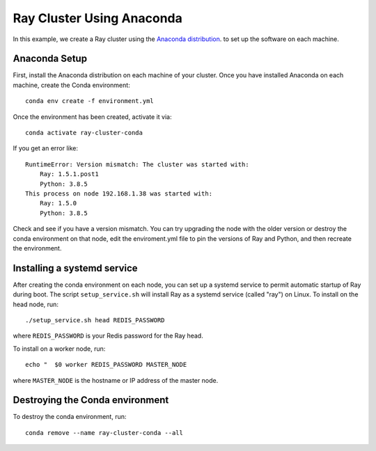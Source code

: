 Ray Cluster Using Anaconda
==========================
In this example, we create a Ray cluster using the
`Anaconda distribution <https://www.anaconda.com/products/individual>`_.
to set up the software on each machine.

Anaconda Setup
--------------
First, install the Anaconda distribution on each machine of your cluster.
Once you have installed Anaconda on each machine, create the Conda environment::

  conda env create -f environment.yml

Once the environment has been created, activate it via::

  conda activate ray-cluster-conda

If you get an error like::

  RuntimeError: Version mismatch: The cluster was started with:
      Ray: 1.5.1.post1
      Python: 3.8.5
  This process on node 192.168.1.38 was started with:
      Ray: 1.5.0
      Python: 3.8.5

Check and see if you have a version mismatch. You can try upgrading the node with the older
version or destroy the conda environment on that node, edit the enviroment.yml file to
pin the versions of Ray and Python, and then recreate the environment.

Installing a systemd service
----------------------------
After creating the conda environment on each node, you can set up a systemd service to permit automatic
startup of Ray during boot. The script ``setup_service.sh`` will install Ray as a systemd service (called "ray") on Linux.
To install on the head node, run::

  ./setup_service.sh head REDIS_PASSWORD

where ``REDIS_PASSWORD`` is your Redis password for the Ray head.

To install on a worker node, run::

  echo "  $0 worker REDIS_PASSWORD MASTER_NODE

where ``MASTER_NODE`` is the hostname or IP address of the master node.

Destroying the Conda environment
--------------------------------
To destroy the conda environment, run::

  conda remove --name ray-cluster-conda --all

